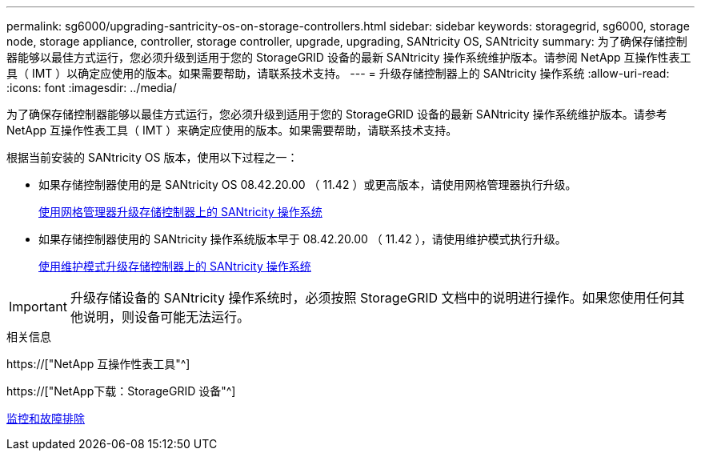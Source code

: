 ---
permalink: sg6000/upgrading-santricity-os-on-storage-controllers.html 
sidebar: sidebar 
keywords: storagegrid, sg6000, storage node, storage appliance, controller, storage controller, upgrade, upgrading, SANtricity OS, SANtricity 
summary: 为了确保存储控制器能够以最佳方式运行，您必须升级到适用于您的 StorageGRID 设备的最新 SANtricity 操作系统维护版本。请参阅 NetApp 互操作性表工具（ IMT ）以确定应使用的版本。如果需要帮助，请联系技术支持。 
---
= 升级存储控制器上的 SANtricity 操作系统
:allow-uri-read: 
:icons: font
:imagesdir: ../media/


[role="lead"]
为了确保存储控制器能够以最佳方式运行，您必须升级到适用于您的 StorageGRID 设备的最新 SANtricity 操作系统维护版本。请参考 NetApp 互操作性表工具（ IMT ）来确定应使用的版本。如果需要帮助，请联系技术支持。

根据当前安装的 SANtricity OS 版本，使用以下过程之一：

* 如果存储控制器使用的是 SANtricity OS 08.42.20.00 （ 11.42 ）或更高版本，请使用网格管理器执行升级。
+
xref:upgrading-santricity-os-on-storage-controllers-using-grid-manager-sg6000.adoc[使用网格管理器升级存储控制器上的 SANtricity 操作系统]

* 如果存储控制器使用的 SANtricity 操作系统版本早于 08.42.20.00 （ 11.42 ），请使用维护模式执行升级。
+
xref:upgrading-santricity-os-on-storage-controllers-using-maintenance-mode-sg6000.adoc[使用维护模式升级存储控制器上的 SANtricity 操作系统]




IMPORTANT: 升级存储设备的 SANtricity 操作系统时，必须按照 StorageGRID 文档中的说明进行操作。如果您使用任何其他说明，则设备可能无法运行。

.相关信息
https://["NetApp 互操作性表工具"^]

https://["NetApp下载：StorageGRID 设备"^]

xref:../monitor/index.adoc[监控和故障排除]
